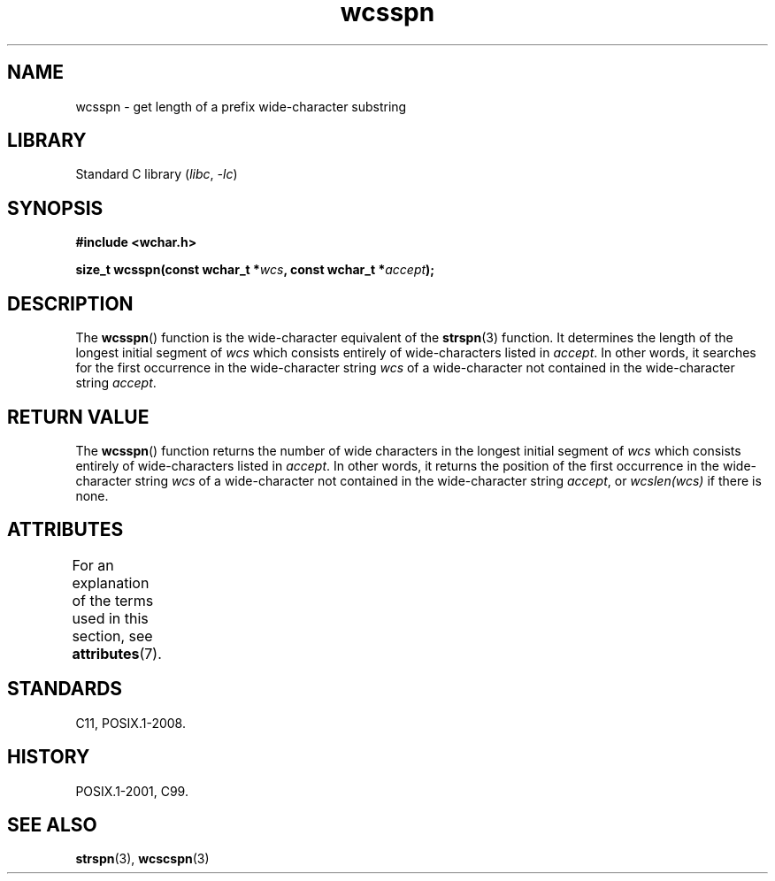 '\" t
.\" Copyright (c) Bruno Haible <haible@clisp.cons.org>
.\"
.\" SPDX-License-Identifier: GPL-2.0-or-later
.\"
.\" References consulted:
.\"   GNU glibc-2 source code and manual
.\"   Dinkumware C library reference http://www.dinkumware.com/
.\"   OpenGroup's Single UNIX specification http://www.UNIX-systems.org/online.html
.\"   ISO/IEC 9899:1999
.\"
.TH wcsspn 3 (date) "Linux man-pages (unreleased)"
.SH NAME
wcsspn \- get length of a prefix wide-character substring
.SH LIBRARY
Standard C library
.RI ( libc ,\~ \-lc )
.SH SYNOPSIS
.nf
.B #include <wchar.h>
.P
.BI "size_t wcsspn(const wchar_t *" wcs ", const wchar_t *" accept );
.fi
.SH DESCRIPTION
The
.BR wcsspn ()
function is the wide-character equivalent of the
.BR strspn (3)
function.
It determines the length of the longest initial segment of
.I wcs
which consists entirely of wide-characters listed in
.IR accept .
In other
words, it searches for the first occurrence in the wide-character string
.I wcs
of a wide-character not contained in the wide-character string
.IR accept .
.SH RETURN VALUE
The
.BR wcsspn ()
function returns the number of
wide characters in the longest
initial segment of
.I wcs
which consists entirely of wide-characters listed
in
.IR accept .
In other words, it returns the position of the first
occurrence in the wide-character string
.I wcs
of a wide-character not
contained in the wide-character string
.IR accept ,
or
.I wcslen(wcs)
if there is none.
.SH ATTRIBUTES
For an explanation of the terms used in this section, see
.BR attributes (7).
.TS
allbox;
lbx lb lb
l l l.
Interface	Attribute	Value
T{
.na
.nh
.BR wcsspn ()
T}	Thread safety	MT-Safe
.TE
.SH STANDARDS
C11, POSIX.1-2008.
.SH HISTORY
POSIX.1-2001, C99.
.SH SEE ALSO
.BR strspn (3),
.BR wcscspn (3)
